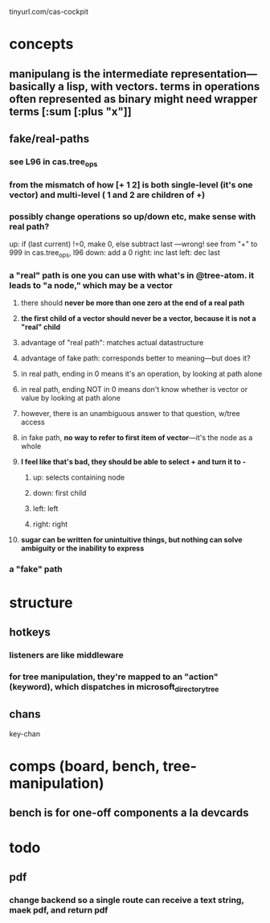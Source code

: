 
tinyurl.com/cas-cockpit

* concepts
** manipulang is the intermediate representation---basically a lisp, with vectors.  terms in operations often represented as binary might need wrapper terms [:sum [:plus "x"]]
** fake/real-paths
***  see L96 in cas.tree_ops
*** from the mismatch of how [+ 1 2] is both single-level (it's one vector) and multi-level ( 1 and 2 are children of +)
*** possibly change operations so up/down etc, make sense with real path?
up: if (last current) !=0, make 0, else subtract last   ---wrong! see from "+" to 999 in cas.tree_ops, l96
down: add a 0
right: inc last
left: dec last


*** a "real" path is one you can use with what's in @tree-atom.  it leads to "a node," which may be a vector
**** there should *never be more than one zero at the end of a real path*
**** *the first child of a vector should never be a vector, because it is not a "real" child*
**** advantage of "real path":  matches actual datastructure
**** advantage of fake path: corresponds better to meaning---but does it?
**** in real path, ending in 0 means it's an operation, by looking at path alone
**** in real path, ending NOT in 0 means don't know whether is vector or value by looking at path alone
**** however, there is an unambiguous answer to that question, w/tree access
**** in fake path, *no way to refer to first item of vector*---it's the node as a whole
**** *I feel like that's bad, they should be able to select + and turn it to -*
***** up: selects containing node
***** down: first child
***** left: left
***** right: right
**** *sugar can be written for unintuitive things, but nothing can solve ambiguity or the inability to express*

*** a "fake" path
* structure
** hotkeys
*** listeners are like middleware
*** for tree manipulation, they're mapped to an "action" (keyword), which dispatches in microsoft_directory_tree
** chans
 key-chan

* comps (board, bench, tree-manipulation)
** bench is for one-off components a la devcards
** 
* todo
** pdf
*** change backend so a single route can receive a text string, maek pdf, and return pdf
